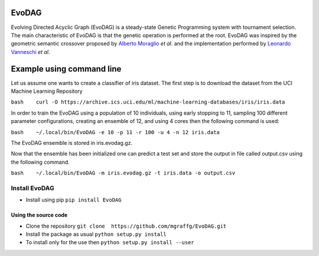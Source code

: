 |Build Status|

|PyPI version|

|Coverage Status|

EvoDAG
======

Evolving Directed Acyclic Graph (EvoDAG) is a steady-state Genetic
Programming system with tournament selection. The main characteristic of
EvoDAG is that the genetic operation is performed at the root. EvoDAG
was inspired by the geometric semantic crossover proposed by `Alberto
Moraglio <https://scholar.google.com.mx/citations?user=0y4XRI0AAAAJ&hl=en&oi=ao>`__
*et al.* and the implementation performed by `Leonardo
Vanneschi <https://scholar.google.com.mx/citations?user=uR5K07QAAAAJ&hl=en&oi=ao>`__
*et al*.

Example using command line
==========================

Let us assume one wants to create a classifier of iris dataset. The
first step is to download the dataset from the UCI Machine Learning
Repository

``bash    curl -O https://archive.ics.uci.edu/ml/machine-learning-databases/iris/iris.data``

In order to train the EvoDAG using a population of 10 individuals, using
early stopping to 11, sampling 100 different parameter configurations,
creating an ensemble of 12, and using 4 cores then the following command
is used:

``bash    ~/.local/bin/EvoDAG -e 10 -p 11 -r 100 -u 4 -n 12 iris.data``

The EvoDAG ensemble is stored in iris.evodag.gz.

Now that the ensemble has been initialized one can predict a test set
and store the output in file called output.csv using the following
command.

``bash    ~/.local/bin/EvoDAG -m iris.evodag.gz -t iris.data -o output.csv``

Install EvoDAG
--------------

-  Install using pip
   ``pip install EvoDAG``

Using the source code
~~~~~~~~~~~~~~~~~~~~~

-  Clone the repository
   ``git clone  https://github.com/mgraffg/EvoDAG.git``
-  Install the package as usual
   ``python setup.py install``
-  To install only for the use then
   ``python setup.py install --user``

.. |Build Status| image:: https://travis-ci.org/mgraffg/EvoDAG.svg?branch=master
   :target: https://travis-ci.org/mgraffg/EvoDAG
.. |PyPI version| image:: https://badge.fury.io/py/EvoDAG.svg
   :target: https://badge.fury.io/py/EvoDAG
.. |Coverage Status| image:: https://coveralls.io/repos/github/mgraffg/EvoDAG/badge.svg?branch=master
   :target: https://coveralls.io/github/mgraffg/EvoDAG?branch=master
